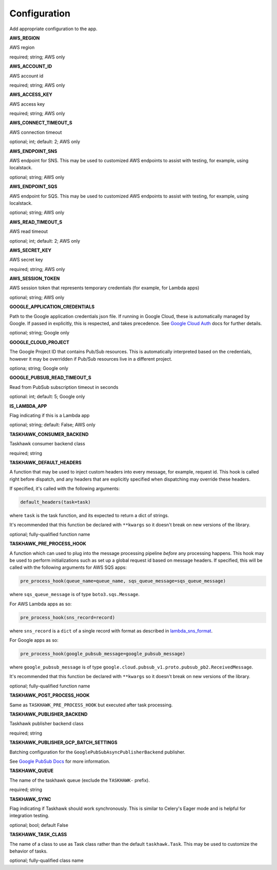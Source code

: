 Configuration
=============

Add appropriate configuration to the app.

**AWS_REGION**

AWS region

required; string; AWS only

**AWS_ACCOUNT_ID**

AWS account id

required; string; AWS only

**AWS_ACCESS_KEY**

AWS access key

required; string; AWS only

**AWS_CONNECT_TIMEOUT_S**

AWS connection timeout

optional; int; default: 2; AWS only

**AWS_ENDPOINT_SNS**

AWS endpoint for SNS. This may be used to customized AWS endpoints to assist with testing, for example, using
localstack.

optional; string; AWS only

**AWS_ENDPOINT_SQS**

AWS endpoint for SQS. This may be used to customized AWS endpoints to assist with testing, for example, using
localstack.

optional; string; AWS only

**AWS_READ_TIMEOUT_S**

AWS read timeout

optional; int; default: 2; AWS only

**AWS_SECRET_KEY**

AWS secret key

required; string; AWS only

**AWS_SESSION_TOKEN**

AWS session token that represents temporary credentials (for example, for Lambda apps)

optional; string; AWS only

**GOOGLE_APPLICATION_CREDENTIALS**

Path to the Google application credentials json file. If running in Google Cloud, these is automatically managed by
Google. If passed in explicitly, this is respected, and takes precedence. See `Google Cloud Auth`_ docs for further
details.

optional; string; Google only

**GOOGLE_CLOUD_PROJECT**

The Google Project ID that contains Pub/Sub resources. This is automatically interpreted based on the credentials,
however it may be overridden if Pub/Sub resources live in a different project.

optiona; string; Google only

**GOOGLE_PUBSUB_READ_TIMEOUT_S**

Read from PubSub subscription timeout in seconds

optional: int; default: 5; Google only

**IS_LAMBDA_APP**

Flag indicating if this is a Lambda app

optional; string; default: False; AWS only

**TASKHAWK_CONSUMER_BACKEND**

Taskhawk consumer backend class

required; string

**TASKHAWK_DEFAULT_HEADERS**

A function that may be used to inject custom headers into every message, for example, request id. This hook is called
right before dispatch, and any headers that are explicitly specified when dispatching may override these headers.

If specified, it's called with the following arguments:

.. code:: python

  default_headers(task=task)

where ``task`` is the task function, and its expected to return a dict of strings.

It's recommended that this function be declared with ``**kwargs`` so it doesn't break on new versions of the library.

optional; fully-qualified function name

**TASKHAWK_PRE_PROCESS_HOOK**

A function which can used to plug into the message processing pipeline *before* any processing happens. This hook
may be used to perform initializations such as set up a global request id based on message headers. If
specified, this will be called with the following arguments for AWS SQS apps:

.. code:: python

  pre_process_hook(queue_name=queue_name, sqs_queue_message=sqs_queue_message)

where ``sqs_queue_message`` is of type ``boto3.sqs.Message``.

For AWS Lambda apps as so:

.. code:: python

  pre_process_hook(sns_record=record)

where ``sns_record`` is a ``dict`` of a single record with format as described in lambda_sns_format_.

For Google apps as so:

.. code:: python

  pre_process_hook(google_pubsub_message=google_pubsub_message)

where ``google_pubsub_message`` is of type ``google.cloud.pubsub_v1.proto.pubsub_pb2.ReceivedMessage``.

It's recommended that this function be declared with ``**kwargs`` so it doesn't break on new versions of the library.

optional; fully-qualified function name

**TASKHAWK_POST_PROCESS_HOOK**

Same as ``TASKHAWK_PRE_PROCESS_HOOK`` but executed after task processing.

**TASKHAWK_PUBLISHER_BACKEND**

Taskhawk publisher backend class

required; string

**TASKHAWK_PUBLISHER_GCP_BATCH_SETTINGS**

Batching configuration for the ``GooglePubSubAsyncPublisherBackend`` publisher.

See `Google PubSub Docs`_ for more information.

**TASKHAWK_QUEUE**

The name of the taskhawk queue (exclude the ``TASKHAWK-`` prefix).

required; string

**TASKHAWK_SYNC**

Flag indicating if Taskhawk should work synchronously. This is similar to Celery's Eager mode and is helpful for
integration testing.

optional; bool; default False

**TASKHAWK_TASK_CLASS**

The name of a class to use as Task class rather than the default ``taskhawk.Task``. This may be used to customize the
behavior of tasks.

optional; fully-qualified class name


.. _lambda_sns_format: https://docs.aws.amazon.com/lambda/latest/dg/eventsources.html#eventsources-sns
.. _Google PubSub Docs: https://google-cloud.readthedocs.io/en/latest/pubsub/types.html#google.cloud.pubsub_v1.types.BatchSettings
.. _Google Cloud Auth: https://cloud.google.com/docs/authentication/production
